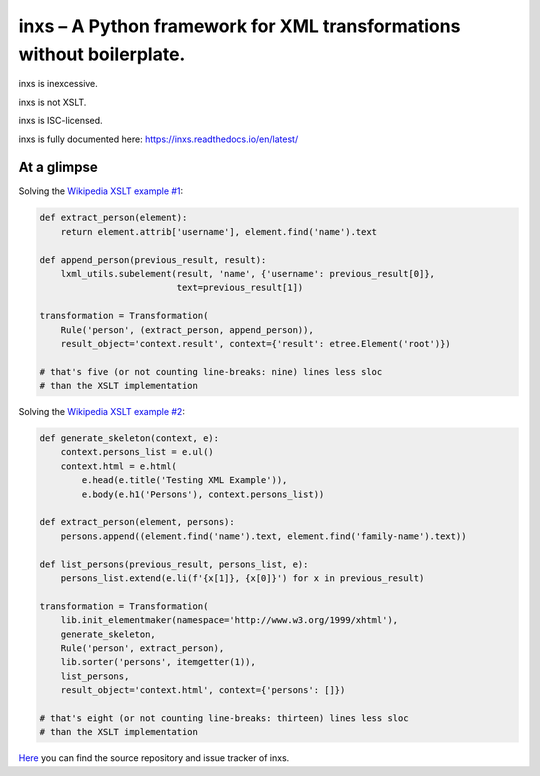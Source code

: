 inxs – A Python framework for XML transformations without boilerplate.
======================================================================

inxs is inexcessive.

inxs is not XSLT.

inxs is ISC-licensed.

inxs is fully documented here: https://inxs.readthedocs.io/en/latest/

.. image:: https://img.shields.io/pypi/v/inxs.svg
   :target: https://pypi.python.org/pypi/inxs
.. image:: https://img.shields.io/pypi/l/inxs.svg
   :target: https://github.com/funkyfuture/inxs/blob/master/LICENSE
.. image:: https://img.shields.io/pypi/pyversions/inxs.svg
.. image:: https://img.shields.io/travis/funkyfuture/inxs/master.svg
   :target: https://travis-ci.org/funkyfuture/inxs
.. image:: https://coveralls.io/repos/github/funkyfuture/inxs/badge.svg
   :target: https://coveralls.io/github/funkyfuture/inxs


At a glimpse
------------

Solving the `Wikipedia XSLT example #1`_:

.. code-block:: python

    def extract_person(element):
        return element.attrib['username'], element.find('name').text

    def append_person(previous_result, result):
        lxml_utils.subelement(result, 'name', {'username': previous_result[0]},
                              text=previous_result[1])

    transformation = Transformation(
        Rule('person', (extract_person, append_person)),
        result_object='context.result', context={'result': etree.Element('root')})

    # that's five (or not counting line-breaks: nine) lines less sloc
    # than the XSLT implementation

Solving the `Wikipedia XSLT example #2`_:

.. code-block:: python

    def generate_skeleton(context, e):
        context.persons_list = e.ul()
        context.html = e.html(
            e.head(e.title('Testing XML Example')),
            e.body(e.h1('Persons'), context.persons_list))

    def extract_person(element, persons):
        persons.append((element.find('name').text, element.find('family-name').text))

    def list_persons(previous_result, persons_list, e):
        persons_list.extend(e.li(f'{x[1]}, {x[0]}') for x in previous_result)

    transformation = Transformation(
        lib.init_elementmaker(namespace='http://www.w3.org/1999/xhtml'),
        generate_skeleton,
        Rule('person', extract_person),
        lib.sorter('persons', itemgetter(1)),
        list_persons,
        result_object='context.html', context={'persons': []})

    # that's eight (or not counting line-breaks: thirteen) lines less sloc
    # than the XSLT implementation

`Here`_ you can find the source repository and issue tracker of inxs.

.. _here: https://github.com/funkyfuture/inxs
.. _Wikipedia XSLT example #1: https://en.wikipedia.org/wiki/XSLT#Example_1_.28transforming_XML_to_XML.29
.. _Wikipedia XSLT example #2: https://en.wikipedia.org/wiki/XSLT#Example_2_.28transforming_XML_to_XHTML.29
